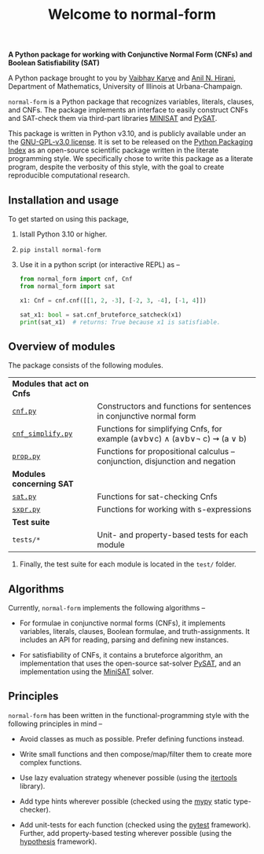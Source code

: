 #+title: Welcome to normal-form
#+options: toc:nil
#+export_file_name: docs/index.md

# To export this file, use M-x auto-org-md-mode.


*A Python package for working with Conjunctive Normal Form (CNFs) and
Boolean Satisfiability (SAT)*



A Python package brought to you by [[https://vaibhavkarve.github.io][Vaibhav Karve]] and [[https://faculty.math.illinois.edu/~hirani/][Anil N. Hirani]],
Department of Mathematics, University of Illinois at Urbana-Champaign.

~normal-form~ is a Python package that recognizes variables, literals,
clauses, and CNFs. The package implements an interface to easily
construct CNFs and SAT-check them via third-part libraries [[http://minisat.se/][MINISAT]]
and [[https://pysathq.github.io/][PySAT]].

This package is written in Python v3.10, and is publicly available
under an the [[file:LICENSE][GNU-GPL-v3.0 license]]. It is set to be released on the
[[https://pypi.org/][Python Packaging Index]] as an open-source scientific package written in
the literate programming style. We specifically chose to write this
package as a literate program, despite the verbosity of this style,
with the goal to create reproducible computational research.

** Installation and usage
To get started on using this package,
1. Istall Python 3.10 or higher.
2. ~pip install normal-form~
3. Use it in a python script (or interactive REPL) as --

   #+begin_src python :exports both
     from normal_form import cnf, Cnf
     from normal_form import sat

     x1: Cnf = cnf.cnf([[1, 2, -3], [-2, 3, -4], [-1, 4]])

     sat_x1: bool = sat.cnf_bruteforce_satcheck(x1)
     print(sat_x1)  # returns: True because x1 is satisfiable.
   #+end_src

** Overview of modules
The package consists of the following modules.

| *Modules that act on Cnfs*                     |                                                                               |
| [[file:cnf][~cnf.py~]]                                       | Constructors and functions for sentences in conjunctive normal form           |
| [[file:cnf_simplify][~cnf_simplify.py~]]                              | Functions for simplifying Cnfs, for example (a∨b∨c) ∧ (a∨b∨\neg c) ⇝ (a ∨ b)  |
| [[file:prop][~prop.py~]]                                      | Functions for propositional calculus -- conjunction, disjunction and negation |
| *Modules concerning SAT*                       |                                                                               |
| [[file:sat][~sat.py~]]                                       | Functions for sat-checking Cnfs                                               |
| [[file:sxpr][~sxpr.py~]]                                      | Functions for working with s-expressions                                      |
| *Test suite*                                   |                                                                               |
| ~tests/*~                                      | Unit- and property-based tests for each module                                |

3. Finally, the test suite for each module is located in the =test/=
   folder.
** Algorithms
Currently, ~normal-form~ implements the following algorithms --

- For formulae in conjunctive normal forms (CNFs), it implements
  variables, literals, clauses, Boolean formulae, and
  truth-assignments. It includes an API for reading, parsing and
  defining new instances.

- For satisfiability of CNFs, it contains a bruteforce algorithm, an
  implementation that uses the open-source sat-solver [[https://pysathq.github.io/][PySAT]], and an
  implementation using the [[http://minisat.se/][MiniSAT]] solver.

** Principles
~normal-form~ has been written in the functional-programming style
with the following principles in mind --

- Avoid classes as much as possible. Prefer defining functions
  instead.

- Write small functions and then compose/map/filter them to create
  more complex functions.

- Use lazy evaluation strategy whenever possible (using the [[https://docs.python.org/3/library/itertools.html][itertools]]
  library).

- Add type hints wherever possible (checked using the [[https://mypy.readthedocs.io/en/stable/][mypy]] static
  type-checker).

- Add unit-tests for each function (checked using the [[https://docs.pytest.org/en/latest/][pytest]]
  framework). Further, add property-based testing wherever possible
  (using the [[https://hypothesis.readthedocs.io][hypothesis]] framework).
